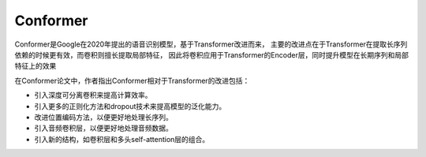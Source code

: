 Conformer
=======================
Conformer是Google在2020年提出的语音识别模型，基于Transformer改进而来，
主要的改进点在于Transformer在提取长序列依赖的时候更有效，而卷积则擅长提取局部特征，
因此将卷积应用于Transformer的Encoder层，同时提升模型在长期序列和局部特征上的效果

在Conformer论文中，作者指出Conformer相对于Transformer的改进包括：

* 引入深度可分离卷积来提高计算效率。
* 引入更多的正则化方法和dropout技术来提高模型的泛化能力。
* 改进位置编码方法，以便更好地处理长序列。
* 引入音频卷积层，以便更好地处理音频数据。
* 引入新的结构，如卷积层和多头self-attention层的组合。